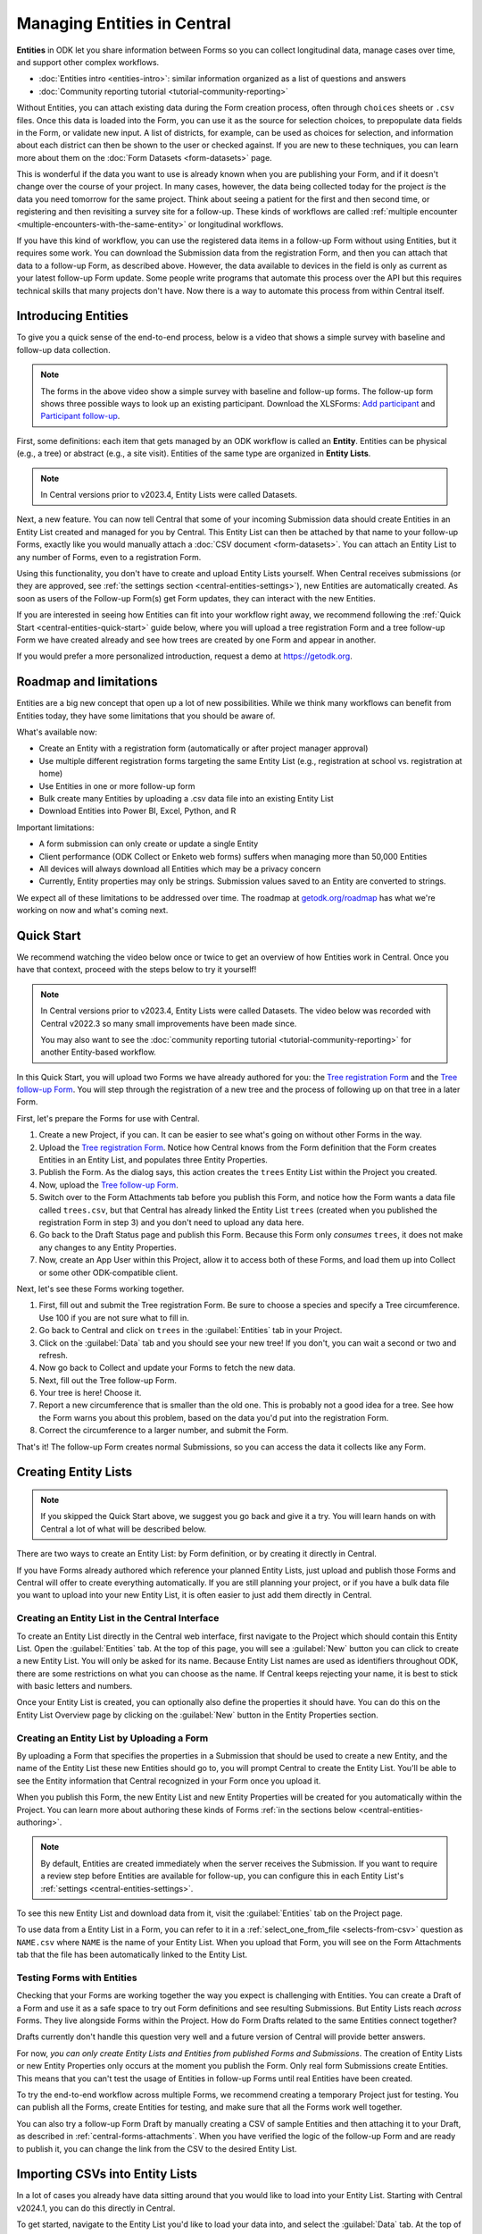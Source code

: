Managing Entities in Central
================================

.. versionadded:: v2022.3

**Entities** in ODK let you share information between Forms so you can collect longitudinal data, manage cases over time, and support other complex workflows.

.. seealso::

* :doc:`Entities intro <entities-intro>`: similar information organized as a list of questions and answers
* :doc:`Community reporting tutorial <tutorial-community-reporting>`

Without Entities, you can attach existing data during the Form creation process, often through ``choices`` sheets or ``.csv`` files. Once this data is loaded into the Form, you can use it as the source for selection choices, to prepopulate data fields in the Form, or validate new input. A list of districts, for example, can be used as choices for selection, and information about each district can then be shown to the user or checked against. If you are new to these techniques, you can learn more about them on the :doc:`Form Datasets <form-datasets>` page.

This is wonderful if the data you want to use is already known when you are publishing your Form, and if it doesn't change over the course of your project. In many cases, however, the data being collected today for the project *is* the data you need tomorrow for the same project. Think about seeing a patient for the first and then second time, or registering and then revisiting a survey site for a follow-up. These kinds of workflows are called :ref:`multiple encounter <multiple-encounters-with-the-same-entity>` or longitudinal workflows.

If you have this kind of workflow, you can use the registered data items in a follow-up Form without using Entities, but it requires some work. You can download the Submission data from the registration Form, and then you can attach that data to a follow-up Form, as described above. However, the data available to devices in the field is only as current as your latest follow-up Form update. Some people write programs that automate this process over the API but this requires technical skills that many projects don't have. Now there is a way to automate this process from within Central itself.

.. _central-entities-introduction:

Introducing Entities
---------------------

To give you a quick sense of the end-to-end process, below is a video that shows a simple survey with baseline and follow-up data collection.

..  youtube:: YHkKNWgYKaI
   :width: 100%

.. note::
   The forms in the above video show a simple survey with baseline and follow-up forms. The follow-up form shows three possible ways to look up an existing participant. Download the XLSForms: `Add participant <https://docs.google.com/spreadsheets/d/13pdMv3wNbd14hjN-dqxXgmgLN0fzvfGxbQa6OXvJNpU/edit#gid=0>`_ and `Participant follow-up <https://docs.google.com/spreadsheets/d/1tfrpIrixbOHdAb_aLejWq7HTeJaSjZVqcQLdAP86WA0/edit#gid=0>`_.

First, some definitions: each item that gets managed by an ODK workflow is called an **Entity**. Entities can be physical (e.g., a tree) or abstract (e.g., a site visit). Entities of the same type are organized in **Entity Lists**.

.. note::

   In Central versions prior to v2023.4, Entity Lists were called Datasets.

Next, a new feature. You can now tell Central that some of your incoming Submission data should create Entities in an Entity List created and managed for you by Central. This Entity List can then be attached by that name to your follow-up Forms, exactly like you would manually attach a :doc:`CSV document <form-datasets>`. You can attach an Entity List to any number of Forms, even to a registration Form.

.. image:: /img/central-entities/intro-diagram.png

Using this functionality, you don't have to create and upload Entity Lists yourself. When Central receives submissions (or they are approved, see :ref:`the settings section <central-entities-settings>`), new Entities are automatically created. As soon as users of the Follow-up Form(s) get Form updates, they can interact with the new Entities.

If you are interested in seeing how Entities can fit into your workflow right away, we recommend following the :ref:`Quick Start <central-entities-quick-start>` guide below, where you will upload a tree registration Form and a tree follow-up Form we have created already and see how trees are created by one Form and appear in another.

If you would prefer a more personalized introduction, request a demo at https://getodk.org.

.. _central-entities-roadmap:

Roadmap and limitations
-----------------------

.. seealso::
  :ref:`Details about limitations <entities-intro-limitations>`

Entities are a big new concept that open up a lot of new possibilities. While we think many workflows can benefit from Entities today, they have some limitations that you should be aware of.

What's available now:

- Create an Entity with a registration form (automatically or after project manager approval)
- Use multiple different registration forms targeting the same Entity List (e.g., registration at school vs. registration at home)
- Use Entities in one or more follow-up form
- Bulk create many Entities by uploading a .csv data file into an existing Entity List
- Download Entities into Power BI, Excel, Python, and R

Important limitations:

- A form submission can only create or update a single Entity
- Client performance (ODK Collect or Enketo web forms) suffers when managing more than 50,000 Entities
- All devices will always download all Entities which may be a privacy concern
- Currently, Entity properties may only be strings. Submission values saved to an Entity are converted to strings.

We expect all of these limitations to be addressed over time. The roadmap at `getodk.org/roadmap <https://getodk.org/roadmap>`_ has what we're working on now and what's coming next.

.. _central-entities-quick-start:

Quick Start
-----------

We recommend watching the video below once or twice to get an overview of how Entities work in Central. Once you have that context, proceed with the steps below to try it yourself!

.. note::

   In Central versions prior to v2023.4, Entity Lists were called Datasets. The video below was recorded with Central v2022.3 so many small improvements have been made since.

   You may also want to see the :doc:`community reporting tutorial <tutorial-community-reporting>` for another Entity-based workflow.

..  youtube:: hbff-oaI8yg
   :width: 100%

In this Quick Start, you will upload two Forms we have already authored for you: the `Tree registration Form <https://docs.google.com/spreadsheets/d/1xboXBJhIUlhs0wlblCxcQ3DB5Ubpx2AxLDuaXh_JYyw/edit#gid=2050654322>`_ and the `Tree follow-up Form <https://docs.google.com/spreadsheets/d/12oJZDpJ8RxtmNopfqNKp3RWMsf4O3MWACYOTub_yZaQ/edit#gid=0>`_. You will step through the registration of a new tree and the process of following up on that tree in a later Form.

First, let's prepare the Forms for use with Central.

1. Create a new Project, if you can. It can be easier to see what's going on without other Forms in the way.
2. Upload the `Tree registration Form <https://docs.google.com/spreadsheets/d/1xboXBJhIUlhs0wlblCxcQ3DB5Ubpx2AxLDuaXh_JYyw/edit#gid=2050654322>`_. Notice how Central knows from the Form definition that the Form creates Entities in an Entity List, and populates three Entity Properties.
3. Publish the Form. As the dialog says, this action creates the ``trees`` Entity List within the Project you created.
4. Now, upload the `Tree follow-up Form <https://docs.google.com/spreadsheets/d/12oJZDpJ8RxtmNopfqNKp3RWMsf4O3MWACYOTub_yZaQ/edit#gid=0>`_.
5. Switch over to the Form Attachments tab before you publish this Form, and notice how the Form wants a data file called ``trees.csv``, but that Central has already linked the Entity List ``trees`` (created when you published the registration Form in step 3) and you don't need to upload any data here.
6. Go back to the Draft Status page and publish this Form. Because this Form only *consumes* ``trees``, it does not make any changes to any Entity Properties.
7. Now, create an App User within this Project, allow it to access both of these Forms, and load them up into Collect or some other ODK-compatible client.

Next, let's see these Forms working together.

#. First, fill out and submit the Tree registration Form. Be sure to choose a species and specify a Tree circumference. Use 100 if you are not sure what to fill in.
#. Go back to Central and click on ``trees`` in the :guilabel:`Entities` tab in your Project.
#. Click on the :guilabel:`Data` tab and you should see your new tree! If you don't, you can wait a second or two and refresh.
#. Now go back to Collect and update your Forms to fetch the new data.
#. Next, fill out the Tree follow-up Form.
#. Your tree is here! Choose it.
#. Report a new circumference that is smaller than the old one. This is probably not a good idea for a tree. See how the Form warns you about this problem, based on the data you'd put into the registration Form.
#. Correct the circumference to a larger number, and submit the Form.

That's it! The follow-up Form creates normal Submissions, so you can access the data it collects like any Form.

.. _central-entities-creating:

Creating Entity Lists
---------------------

.. note::
  If you skipped the Quick Start above, we suggest you go back and give it a try. You will learn hands on with Central a lot of what will be described below.

There are two ways to create an Entity List: by Form definition, or by creating it directly in Central.

If you have Forms already authored which reference your planned Entity Lists, just upload and publish those Forms and Central will offer to create everything automatically. If you are still planning your project, or if you have a bulk data file you want to upload into your new Entity List, it is often easier to just add them directly in Central.

.. _central-entities-creating-direct:

Creating an Entity List in the Central Interface
~~~~~~~~~~~~~~~~~~~~~~~~~~~~~~~~~~~~~~~~~~~~~~~~

To create an Entity List directly in the Central web interface, first navigate to the Project which should contain this Entity List. Open the :guilabel:`Entities` tab. At the top of this page, you will see a :guilabel:`New` button you can click to create a new Entity List. You will only be asked for its name. Because Entity List names are used as identifiers throughout ODK, there are some restrictions on what you can choose as the name. If Central keeps rejecting your name, it is best to stick with basic letters and numbers.

Once your Entity List is created, you can optionally also define the properties it should have. You can do this on the Entity List Overview page by clicking on the :guilabel:`New` button in the Entity Properties section.

.. _central_entities_creating-definition:

Creating an Entity List by Uploading a Form
~~~~~~~~~~~~~~~~~~~~~~~~~~~~~~~~~~~~~~~~~~~

By uploading a Form that specifies the properties in a Submission that should be used to create a new Entity, and the name of the Entity List these new Entities should go to, you will prompt Central to create the Entity List. You'll be able to see the Entity information that Central recognized in your Form once you upload it.

When you publish this Form, the new Entity List and new Entity Properties will be created for you automatically within the Project. You can learn more about authoring these kinds of Forms :ref:`in the sections below <central-entities-authoring>`.

.. note::
  By default, Entities are created immediately when the server receives the Submission. If you want to require a review step before Entities are available for follow-up, you can configure this in each Entity List's :ref:`settings <central-entities-settings>`.

To see this new Entity List and download data from it, visit the :guilabel:`Entities` tab on the Project page.

To use data from a Entity List in a Form, you can refer to it in a :ref:`select_one_from_file <selects-from-csv>` question as ``NAME.csv`` where ``NAME`` is the name of your Entity List. When you upload that Form, you will see on the Form Attachments tab that the file has been automatically linked to the Entity List.

.. _central-entities-testing:

Testing Forms with Entities
~~~~~~~~~~~~~~~~~~~~~~~~~~~

Checking that your Forms are working together the way you expect is challenging with Entities. You can create a Draft of a Form and use it as a safe space to try out Form definitions and see resulting Submissions. But Entity Lists reach *across* Forms. They live alongside Forms within the Project. How do Form Drafts related to the same Entities connect together?

Drafts currently don't handle this question very well and a future version of Central will provide better answers.

For now, *you can only create Entity Lists and Entities from published Forms and Submissions*. The creation of Entity Lists or new Entity Properties only occurs at the moment you publish the Form. Only real form Submissions create Entities. This means that you can't test the usage of Entities in follow-up Forms until real Entities have been created.

To try the end-to-end workflow across multiple Forms, we recommend creating a temporary Project just for testing. You can publish all the Forms, create Entities for testing, and make sure that all the Forms work well together.

You can also try a follow-up Form Draft by manually creating a CSV of sample Entities and then attaching it to your Draft, as described in :ref:`central-forms-attachments`. When you have verified the logic of the follow-up Form and are ready to publish it, you can change the link from the CSV to the desired Entity List.

.. _central-entities-upload:

Importing CSVs into Entity Lists
---------------------------------

.. versionadded:: v2024.1

In a lot of cases you already have data sitting around that you would like to load into your Entity List. Starting with Central v2024.1, you can do this directly in Central.

To get started, navigate to the Entity List you'd like to load your data into, and select the :guilabel:`Data` tab. At the top of that screen, click on the :guilabel:`Upload` button.

.. image:: /img/central-entities/entity-upload.png

You should see a screen that looks similar to the above. You can see data tables with column headings matching the properties in your Entity List. If you have any Entities in this Entity List already, you will see a preview of them in the table above.

To add your new data to this Entity List, you will first need to convert it into a ``.csv`` file if it is not already. You can use common spreadsheet applications like Excel, Google Sheets, or OpenOffice Calc to do this.

There are some additional requirements on this data file:

1. The first row (and *only* the first row) is a header row labeling each of your columns.
2. Your header row must exactly match your Entity List properties.
3. In addition to your Entity List properties, you must also include a ``label`` column, where you can provide the name for each Entity that is used when displaying the Entity in Central and Collect.

If you're not sure what this should look like, you can download a sample template ``.csv`` file by clicking the :guilabel:`Download a Data Template` button.

.. note::
  *What if my Entity List doesn't have any properties yet? Can't you just read them from my file?*

  Not yet. Please `let us know <https://forum.getodk.org/c/ideas/9>`_ if this is something you would like to see! For now, you will need to add the properties manually. The quickest way to do this is :ref:`in the Entity Properties section <central-entities-creating-direct>` in Central.

Once you have a ``.csv`` file that meets these requirements, you can select it for upload either by dragging it over the box, or by clicking on the ``choose one`` button. If your file doesn't meet the above requirements, or if Central can't understand how to read the file, you will see an error message appear. Otherwise, you will see a preview of the data that Central found in the file and how it will load into the Entity List.

.. image:: /img/central-entities/entity-upload-preview.png

Looking at this view, you can match up the columns and ensure your data is loading into the correct places. You can also verify that the number of records in your file matches the number of Entities Central found to import. It is also often a good idea to check at least the last few rows of your import data in the preview table in addition to the beginning. If there is anything Central is worried about, you will see warnings above your import data. Warnings at this point mean that Central is able to import your file, but is not completely sure it has interpreted your file correctly. If you don't see any problems looking over the preview, you can feel safe to ignore the warnings.

Click on the :guilabel:`Append data` button to import your data into your Entity List. Be sure you are ready to proceed: there isn't currently an easy way to undo an import.

.. _central-entities-authoring:

Creating Forms to use Entities
--------------------------------

Central does a lot of work to help you manage Entities, but at least for now the only way to ask it to do so is to create a Form that describes how.

In the following section, we describe how to author Forms that create new Entities, also known as registration Forms. After that, we discuss Forms that use Entities, also known as follow-up Forms.

.. _central-entities-registration-forms:

Build a Form that creates Entities
~~~~~~~~~~~~~~~~~~~~~~~~~~~~~~~~~~

You’ll start by building a Form that creates new Entities in an Entity List called ``trees``. When you publish this Form, a ``trees`` Entity List will be created for you. When a Submission to this Form is received, an Entity will be created in the ``trees`` Entity List from data in the Submission. These types of Forms are often referred to as registration, enrollment, intake or discovery Forms.

.. _central-entities-registration-forms-structure:

Define the structure of the Entity-creating Form
""""""""""""""""""""""""""""""""""""""""""""""""

Start by defining the structure of your Form in `XLSForm <https://docs.getodk.org/xlsform/>`_ using the standard Form building blocks. For example, `this form <https://docs.google.com/spreadsheets/d/1ogupGLD_O42MRAW380IP4LDQY6tUdrGyLaSFZux-vuI/edit#gid=0>`_ is used to register trees:

.. rubric:: XLSForm

.. csv-table:: survey
  :header: type, name, label
 
  geopoint, location, Tree location
  select_one species, species, Tree species
  integer, circumference, Tree circumference in cm
  text, intake_notes, Intake notes

Test your Form to make sure it works and collects the data that you need. 

.. _central-entities-registration-forms-destination:

Specify the Entity List the Form should save Entities to
""""""""""""""""""""""""""""""""""""""""""""""""""""""""""

Add a new ``entities`` sheet to your XLSForm. This is where you will specify your Entity List name, under ``list_name``.

The Entity List name will be used by Central to uniquely identify that Entity List. If an Entity List with the name you specify already exists in Central, this Form will create Entities in that existing Entity List. If Central doesn't yet have a Entity List with the specified name, it will be created.

Each Entity must have a label to identify it on Central and for use in follow-up Forms. The ``label`` field on the ``entities`` sheet is where you provide the expression to define the label for each Entity. This is very similar to the :ref:`instance name specified for a Submission <instance-name>`. The label expression can use any field in the Form, including ones that aren't saved to Entity Properties.

.. rubric:: XLSForm

.. csv-table:: entities
  :header: list_name, label

  trees,"concat(${circumference}, ""cm "", ${species})"

.. _central-entities-registration-forms-fields:

Specify the Form fields that are saved to Entities
""""""""""""""""""""""""""""""""""""""""""""""""""

If you think of your Entity List as a spreadsheet, each row represents an individual Entity and each column specifies an Entity Property.

You define Entity Properties by adding a ``save_to`` column to your XLSForm. You then put an Entity Property name in the ``save_to`` column for each Form field that you would like to save for use in follow-up Forms.

.. rubric:: XLSForm

.. csv-table:: survey
  :header: type, name, label, save_to
 
  geopoint, current_location, Tree location, geometry
  select_one species, species, Tree species, species
  integer, circumference, Tree circumference in cm, circumference_cm
  text, intake_notes, Intake notes

If you'd like to check your work, you can compare with `this example form <https://docs.google.com/spreadsheets/d/1xboXBJhIUlhs0wlblCxcQ3DB5Ubpx2AxLDuaXh_JYyw/edit#gid=2050654322>`_, with the ``entities`` sheet and ``save_to`` information.

When you publish this Form on Central, the ``trees`` Entity List will be created for you.

.. _central-entities-follow-up-forms:

Build a Form that uses Entities
~~~~~~~~~~~~~~~~~~~~~~~~~~~~~~~

Your ``trees`` Entity List can now be attached to any Form using ``select_one_from_file`` or ``csv-external``.

.. rubric:: XLSForm

.. csv-table:: survey
  :header: type, name, label, calculation
 
  select_one_from_file trees.csv, tree, Please select a tree
  calculate, prior_circumference, ,instance('trees')/root/item[name=${tree}]/circumference_cm
  integer, circumference, The circumference was previously measured as ${prior_circumference}cm. Please enter the current circumference in cm.

You can see the full XLSForm `here <https://docs.google.com/spreadsheets/d/12oJZDpJ8RxtmNopfqNKp3RWMsf4O3MWACYOTub_yZaQ/edit#gid=0>`_.

The same Entity List can be used in many different Forms. The concepts and patterns described in the :doc:`data collector workflows <data-collector-workflows>` and the :doc:`Form Datasets <form-datasets>` sections apply to Entity Lists as well.

.. _central-entities-update:

Updating Entities from Forms
----------------------------

.. versionadded:: v2023.5

You can use Forms to update Entity information. These Forms can be authored to, for example, update previous observations to new values or change the status of an Entity. Just like Entity creation through Forms, you can specify which properties on which Entity instances will be updated when the Form's Submissions are uploaded to Central. The data in Submissions uploaded by Entity-updating Forms are applied to the Entity data saved on the Central server. These updated Entity values are then distributed to data collection clients once they synchronize with Central.

.. note::
   Entity updates from form submissions open up the possibility of two data collectors attempting to update the same Entity at the same time. This case is detected by Central and shown as a conflict. If your workflow involves many updates to the same Entity, especially from data collectors who are offline for a long time, be sure to read the section on :ref:`parallel updates <central-entities-update-conflicts>`.

.. _central-entities-build-update:

Building a Form that updates an Entity
~~~~~~~~~~~~~~~~~~~~~~~~~~~~~~~~~~~~~~

Updating an Entity with a form submission is similar to creating a new Entity. You'll also specify the ``list_name`` in the ``entities`` sheet and will also have to specify the ``entity_id`` of the specific Entity instance you want to update. You can optionally update the ``label`` as well.

.. rubric:: XLSForm

.. csv-table:: entities
  :header: list_name, entity_id
 
  trees, ${tree}

In this example, a tree in the ``trees`` Entity List will be updated when Submissions based on this Form are created. The particular tree to be updated must be given in the ``entity_id`` column, which here is a reference to the ``tree`` form field. That form field could be a ``select_one`` that lets the user choose a specific tree, a QR code scanning field, or any other field that will hold the value of a specific tree's ID.

Once you have this update information set up, you can add ``save_to`` rules to your Form questions as with Entity creation:

.. csv-table:: survey
  :header: type, name, label, save_to
 
  select_one_from_file trees.csv, tree, Select the tree
  text, description, Your qualitative assessment of the tree
  integer, circumference, Tree circumference in cm, circumference_cm
  date, today, Today's date, latest_visit
  text, notes, Notes

Here, the ``circumference`` and ``today`` questions have been set up to update the ``circumference_cm`` and ``latest_visit`` properties of the Entity, while the ``description`` and ``notes`` questions don't update any Entity properties. Given the ``entities`` sheet above, the ``tree`` question's value will be used to determine which tree will be updated.

.. _central-entities_build-update-label:

Updating the Entity Label
"""""""""""""""""""""""""

To update the label of an Entity from a Form, fill in the optional ``label`` column in the ``entities`` sheet as you would when setting the label on Entity creation.

.. rubric:: XLSForm

.. csv-table:: entities
  :header: list_name, entity_id, label
 
  trees, ${tree},"concat(${circumference}, ""cm "", ${species})"

.. _central-entities_build-update-conditional:

Setting conditions under which an Entity is updated
~~~~~~~~~~~~~~~~~~~~~~~~~~~~~~~~~~~~~~~~~~~~~~~~~~~

You can limit a Form to only update an Entity under certain conditions, based on an expression. The Entity is only updated when the expression evaluates to ``True``.

.. rubric:: XLSForm

.. csv-table:: entities
  :header: list_name, entity_id, update_if
 
  trees, ${tree}, ${approval} != ""

In this case, the Entity will only be updated if the value of the ``approval`` field in the form is non-blank. If the ``approval`` field has a blank value, the submission will still be sent but it will have no impact on the corresponding Entity.

.. _central-entities_build-update-create:

Creating AND Updating Entities with one Form
~~~~~~~~~~~~~~~~~~~~~~~~~~~~~~~~~~~~~~~~~~~~

You can give both a ``create_if`` and an ``update_if`` rule for the same Form. If only one of these expression evaluates to ``true`` or ``1``, then only that operation will be carried out. If both rules evaluate to ``true`` or ``1``, the Entity will be created if it does not exist (as identified by the ``entity_id`` expression), and updated if it does. If neither rule evaluates to ``true`` or ``1``, no Entity changes will occur.

See a sample form `here <https://docs.google.com/spreadsheets/d/1R3Ja6hOjjntE42HaYQMf0MLITMSsIfOlbb60Fe9l_kM>`__.

.. _central-entities-update-conflicts:

Parallel Updates and conflicts
~~~~~~~~~~~~~~~~~~~~~~~~~~~~~~~

Updates from form submissions open up the possibility of two people attempting to update the same Entity at the same time. Central always applies all updates it receives in the order they are received. If it detects that two updates to the same Entity were made in parallel, it marks that Entity as possibly being in a conflict state. A Project Manager can then look at the conflict and decide how to resolve it.

If you can, try to organize work so that conflicts are unlikely. For example, you can use :ref:`choice filters <cascading-selects>` to only show each data collector the Entities that they are assigned to. You can filter based on Entity properties that represent regions, departments or even individual data collectors.

When Central v2024.3.0 or later is used with Collect v2024.3.0 or later, Collect maintains its own offline representation of Entity Lists. This means that any Entity create or update by form submission is reflected locally the moment that submission is finalized. When a chain of multiple updates to the same Entity can be created offline, these can sometimes arrive out of order which will also be marked as conflicts by Central.

If you are able to prevent or reduce the risk of conflicts and don't expect chains of offline updates, you can skip this section! If your workflow is highly dynamic with the same Entities being periodically encountered or if your data collectors spend long periods of time offline, you will need to understand conflicts.

.. _central-entities-update-conflicts-what-is:

What is a parallel update?
""""""""""""""""""""""""""

Every time an Entity is updated, a new version of that Entity is created. This versioning is the same whether the Entity is updated by :ref:`direct edits <central-entities-edit>` from Central, through `the API </central-api-entity-management/#updating-an-entity>`__, or by :ref:`a Submission upload <central-entities-update>`. While direct edits can only be submitted if they're based on the latest version available, updates by Submission or through the API can be based on older Entity versions. These updates based on older versions are called parallel updates.

Here's an example of how parallel updates can happen:

#. Alice gets a form update to her device, including an update to a ``trees`` Entity List with a brand new tree Entity called "Zach's backyard tree". This new Entity has version 1.
#. Bob also updates his device and gets the same ``trees`` Entity List with version 1 of "Zach's backyard tree".
#. Alice fills out a Form that updates "Zach's backyard tree" with new measurements.
#. Central receives Alice's Submission and applies it to "Zach's backyard tree". Central applies the update to create version 2 of that tree Entity.
#. Bob also visits "Zach's backyard tree" and fills out a Form to update its measurements.
#. Central receives Bob's Submission and applies it to "Zach's backyard tree". Central applies the update to create version 3 of that tree Entity. Because Bob based his update on version 1, just as Alice did, his update is considered a parallel update.

In the example above, Bob was still working off version 1 of the tree, resulting in a conflict. Two updates were created based on version 1 because Bob didn't know that Alice had already made the changes resulting in version 2. Alice and Bob were both looking at version 1 and trying to create version 2. Central applied Bob's update to create version 3 and marked "Zach's backyard tree" as being in a state of conflict.

In a "clean," not-conflicting update Bob would have received the latest ``trees`` data before visiting "Zach's backyard tree" so that he would have version 2 on his device. When he made his update, it would have been based off of version 2 and Central would have applied it on version 2 to create version 3.

Addressing parallel updates
"""""""""""""""""""""""""""""

Central's behavior when there are parallel updates is basic: **it always applies any changes it receives at the time and in the order it receives them**. This means that in the case above, Bob's changes will always "win" over Alice's because they are submitted last (this is sometimes called a last-write-wins strategy). Central has simple, predictable behavior that attempts to always use the latest available data. It also detects and shows conflict cases so that you can resolve them in more sophisticated ways as needed. If there are Entities in a conflict state, there will be a :guilabel:`conflict` warning in several places in the Central management panel so Project managers can see that a problem might have occurred.

How often and how severely conflicts create real consistency problems with Entity data will depend on the design and complexity of your data collection process and your Forms. When looking at a specific Entity, any versions that were created from a parallel update will be labeled as either a :guilabel:`Parallel update` or a :guilabel:`Conflict`. These two conflict levels are intended to help Project managers determine the severity of those conflicts.

An Entity version with the :guilabel:`Parallel update` label was created from an update based on an older version but it only updated properties that were not involved in the other parallel update(s). For example, in the example above, Alice might have updated the circumference of the tree's trunk, while Bob only reported that moss is now growing. These two changes are totally compatible and it doesn't matter that Bob based his update on an outdated version of "Zach's backyard tree" so the conflict can be quickly dismissed. In some workflows, this kind of parallel update is expected. Central surfaces it because in many contexts it can point to a process failure. For example, Alice and Bob may have been supposed to go to different regions on the day they both visited "Zach's backyard tree."

An Entity version with the :guilabel:`Conflict` label means that this version was created from an update based on an older version **AND** one or more of the parallel updates modified the same properties. In the example above, maybe Alice and Bob both updated the circumference to different values. This kind of conflict almost always means that something went wrong. You should carefully review the Entity history and make any edits needed to the latest Entity version before dismissing the conflict. You may need to get in contact with the individuals who made the conflicting updates to figure out which value is correct.

.. _central-entities-managing:

Managing Entities
-------------------

To browse all Entity Lists in a Project, go to the :guilabel:`Entities` tab within the Project. You will see a list of all Entity Lists that have been created by Forms in this Project. Click on any Entity List to see basic details about it.

   .. image:: /img/central-entities/entity-landing.png

On this page, you can see how this Entity List relates to other incoming data in your Project: which Forms contribute to the Entity List, which ones read data from it, and which fields are being read or written. To see the actual data in your Entity List, click on the :guilabel:`Data` tab at the top.

.. _central-entities-data:

Managing Entity Data
--------------------

You can preview or download Entity data from Central from the :guilabel:`Data` tab on the Entity List's page.

   .. image:: /img/central-entities/entity-table.png

Similar to the Submissions data page for a Form, you will see overall metadata like the create and update time on the left side of the table, and the actual data values on the right. You can press :guilabel:`Refresh` to fetch the latest data, or use any of the options at the top right of the table to export the data to a file or an analysis tool.

To see, edit, and manage additional details about a particular Entity, hover over its row in the table and click on :guilabel:`More` to go to the Entity Detail page. Alternatively, you can click on the pencil icon to edit the Entity data immediately.

   .. image:: /img/central-entities/entity-table-review.png

By default, you see all Entities in the Entity List. If an Entity has a :ref:`conflict warning <central-entities-update-conflicts>` attached to it, you will see an alert in that table row. You can filter down to only Entities that do or don't have conflict warnings using the filter above the table. On the row of any Entity with a conflict warning, you can click on the red :guilabel:`Review Parallel Updates` button to see more information about the warning, make any edits needed to correct problems, and dismiss the warning if desired. You can also click through to the Entity Detail page to do these things with a little more information.

.. _central-entities-detail:

Seeing Entity Detail
~~~~~~~~~~~~~~~~~~~~

The Entity Detail page provides a complete look at the data and history of a particular Entity, and gives tools and options to manage it. You might arrive here by clicking on the Entity name somewhere else, like in an update feed, but you can always find the Entity you want in the Entity Data table and click on the :guilabel:`More` button.

   .. image:: /img/central-entities/entity-detail.png

Similar to the Submission data detail page, the Entity detail page has some basic information about your Entity on the left, and an Activity Feed showing you the history of the Entity on the right.

You can see the actual data stored in the Entity in the bottom left under the :guilabel:`Entity Data` section, and you can edit that information by clicking on :guilabel:`Edit` right there.

   .. image:: /img/central-entities/entity-conflict.png

When there is a conflict warning active on the Entity, you will see a notice above the Activity Feed. Here you can see a summary table of all the Entity updates that might be conflicting with each other. In the feed below, updates that are possibly in conflict will be highlighted. If you want a broad look at the updates in concern, the table is a great summary, but sometimes it can help to look at the changes described in each update in the Feed to really see what's going on.

You can dismiss the conflict warning by pressing :guilabel:`Mark as Resolved` underneath the summary table. When you do this, the warning is dismissed. All values about this Entity currently in Central are now considered non-conflicting. Therefore, you may wish to :guilabel:`Edit` the values using the button on screen before marking the warning as resolved.

.. _central-entities-edit:

Editing Entity Data
~~~~~~~~~~~~~~~~~~~

To edit the data stored for an Entity, you can locate the Entity in the :ref:`Entity data table <central-entities-data>` and click on the pencil icon that shows up on top of its row, or you can click on the :guilabel:`Edit` button if you are already looking at the detail page for the Entity.

   .. image:: /img/central-entities/entity-edit.png

A dialog will appear with all the Entity data listed. You will see the name of the field in the first column, the currently saved value for each field in the second column, and an edit field you can use to update the data in the third column.

The very first row labeled :guilabel:`Entity Label *` is not part of the Form data collected. Rather, it is the title of the Entity, which is computed from the Entity data when the Entity is first created using rules set by the Form author. You can change it to any value here.

As you type, Central will highlight any fields you have changed in yellow so you can see what you've done.

To complete the process press the :guilabel:`Update` button to save your changes to the Entity. You will see a confirmation that the save succeeded. If you don't like your changes, you can click on the :guilabel:`x` or the :guilabel:`Never mind` link to close the dialog.

.. _central-entities-manage-conflicts:

Managing Entity conflicts
-------------------------

When an Entity is in a :ref:`possible conflict <central-entities-update-conflicts>`, Central will raise the issue in many places throughout the management panel: in the homepage Entity Lists tables, in Entities tables on Project pages, in the Entity Data table, and on Entity Detail pages.

You can review and dismiss conflicts from the :ref:`Entity table <central-entities-data>`, or from the :ref:`Entity Detail page <central-entities-detail>`. When you dismiss a conflict warning, the warning goes away and whatever values are currently recorded in Central are considered correct.

.. _central-entities-settings:

Changing Entity List Settings
------------------------------

Right now, only one setting is available for Entity Lists in Central. To reach it, click on the :guilabel:`Settings` tab on the Entity List page.

   .. image:: /img/central-entities/entity-settings.png

Here, you can choose whether Entities are created immediately when they are first received by Central, or if Central should wait until the Submission is approved before creating any Entities from it.

Note that only one of these two behaviors can be chosen at a time. If you change the setting from "on approval" to "when received" but you still have unapproved Submissions, Central will not ever be told to make Entities out of these Submissions. If this is the case for you and you try to make this setting change, you will see a special message and you will have the option to convert all pending (not approved or rejected) Submissions into Entities right away.

Select either option and you should see a confirmation the setting has changed.


